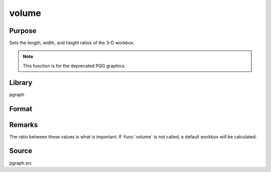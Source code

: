 
volume
==============================================

Purpose
----------------
Sets the length, width, and height ratios of the 3-D workbox.

.. NOTE:: This function is for the deprecated PQG graphics.

Library
-------

pgraph

Format
----------------
.. function:: volume(x, y, z)

    :param x: the X length of the 3-D workbox.
    :type x: scalar

    :param y: the Y length of the 3-D workbox.
    :type y: scalar

    :param z: the Z length of the 3-D workbox.
    :type z: scalar

Remarks
-------

The ratio between these values is what is important. If :func:`volume` is not
called, a default workbox will be calculated.

Source
------

pgraph.src

.. seealso:: Functions :func:`view`

